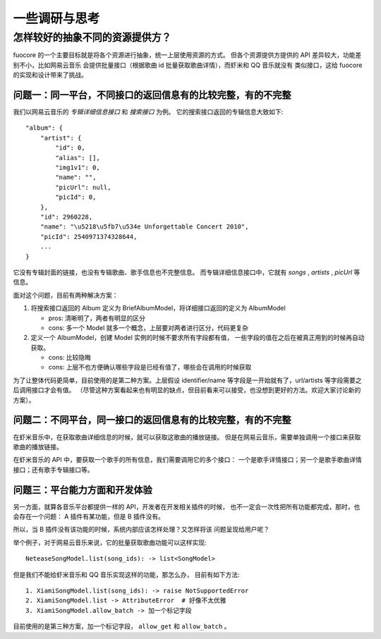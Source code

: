 一些调研与思考
=============

.. _research-model:

怎样较好的抽象不同的资源提供方？
--------------------------------
fuocore 的一个主要目标就是将各个资源进行抽象，统一上层使用资源的方式。
但各个资源提供方提供的 API 差异较大，功能差别不小，比如网易云音乐
会提供批量接口（根据歌曲 id 批量获取歌曲详情），而虾米和 QQ 音乐就没有
类似接口，这给 fuocore 的实现和设计带来了挑战。

问题一：同一平台，不同接口的返回信息有的比较完整，有的不完整
''''''''''''''''''''''''''''''''''''''''''''''''''''''''''''
我们以网易云音乐的 `专辑详细信息接口` 和 `搜索接口` 为例。
它的搜索接口返回的专辑信息大致如下::

  "album": {
      "artist": {
          "id": 0,
          "alias": [],
          "img1v1": 0,
          "name": "",
          "picUrl": null,
          "picId": 0,
      },
      "id": 2960228,
      "name": "\u5218\u5fb7\u534e Unforgettable Concert 2010",
      "picId": 2540971374328644,
      ...
  }

它没有专辑封面的链接，也没有专辑歌曲、歌手信息也不完整信息。
而专辑详细信息接口中，它就有 `songs` , `artists` , `picUrl` 等信息。

面对这个问题，目前有两种解决方案：

1. 将搜索接口返回的 Album 定义为 BriefAlbumModel，将详细接口返回的定义为 AlbumModel

   - pros: 清晰明了，两者有明显的区分
   - cons: 多一个 Model 就多一个概念，上层要对两者进行区分，代码更复杂

2. 定义一个 AlbumModel，创建 Model 实例的时候不要求所有字段都有值，
   一些字段的值在之后在被真正用到的时候再自动获取。

   - cons: 比较隐晦
   - cons: 上层不也方便确认哪些字段是已经有值了，哪些会在调用的时候获取

为了让整体代码更简单，目前使用的是第二种方案。上层假设 identifier/name
等字段是一开始就有了，url/artists 等字段需要之后调用接口才会有值。
（尽管这种方案看起来也有明显的缺点，但目前看来可以接受，也没想到更好的方法。欢迎大家讨论新的方案）。

问题二：不同平台，同一接口的返回信息有的比较完整，有的不完整
''''''''''''''''''''''''''''''''''''''''''''''''''''''''''''
在虾米音乐中，在获取歌曲详细信息的时候，就可以获取这歌曲的播放链接。
但是在网易云音乐，需要单独调用一个接口来获取歌曲的播放链接。

在虾米音乐的 API 中，要获取一个歌手的所有信息，我们需要调用它的多个接口：
一个是歌手详情接口；另一个是歌手歌曲详情接口；还有歌手专辑接口等。

问题三：平台能力方面和开发体验
''''''''''''''''''''''''''''''

另一方面，就算各音乐平台都提供一样的 API，开发者在开发相关插件的时候，
也不一定会一次性把所有功能都完成，那时，也会存在一个问题：
A 插件有某功能，但是 B 插件没有。

所以，当 B 插件没有该功能的时候，系统内部应该怎样处理？又怎样将该
问题呈现给用户呢？

举个例子，对于网易云音乐来说，它的批量获取歌曲功能可以这样实现::

    NeteaseSongModel.list(song_ids): -> list<SongModel>

但是我们不能给虾米音乐和 QQ 音乐实现这样的功能，那怎么办，
目前有如下方法::

    1. XiamiSongModel.list(song_ids): -> raise NotSupportedError
    2. XiamiSongModel.list -> AttributeError  # 好像不太优雅
    3. XiamiSongModel.allow_batch -> 加一个标记字段

目前使用的是第三种方案，加一个标记字段， ``allow_get`` 和 ``allow_batch`` 。
